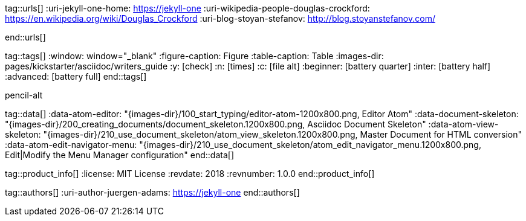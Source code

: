 // ~/document_base_folder/000_includes
//  Asciidoc attribute includes:                 attributes.asciidoc
// -----------------------------------------------------------------------------

// URLs - References to sources on the Internet
// -------------------------------------------------------------------

tag::urls[]
:uri-jekyll-one-home:                             https://jekyll-one
:uri-wikipedia-people-douglas-crockford:          https://en.wikipedia.org/wiki/Douglas_Crockford
:uri-blog-stoyan-stefanov:                        http://blog.stoyanstefanov.com/


:uri-chapter-non-disturbing:                      /pages/protected/manuals/asciidoc/writers_guide/start_typing/#non-disturbing
:uri-chapter-document-skeleton:                   /pages/protected/manuals/asciidoc/writers_guide/building_documents/#document-skeleton
end::urls[]

// Tags - AsciiDoc attributes used internally
// -------------------------------------------------------------------

tag::tags[]
:window:                                          window="_blank"
:figure-caption:                                  Figure
:table-caption:                                   Table
:images-dir:                                      pages/kickstarter/asciidoc/writers_guide
:y:                                               icon:check[role="md-green"]
:n:                                               icon:times[role="md-red"]
:c:                                               icon:file-alt[role="md-blue"]
:beginner:                                        icon:battery-quarter[role="md-blue"]
:inter:                                           icon:battery-half[role="md-blue"]
:advanced:                                        icon:battery-full[role="md-blue"]
end::tags[]


pencil-alt


// Data - Data elements for Asciidoctor extensions
// -------------------------------------------------------------------

tag::data[]
:data-atom-editor:                                "{images-dir}/100_start_typing/editor-atom-1200x800.png, Editor Atom"
:data-document-skeleton:                          "{images-dir}/200_creating_documents/document_skeleton.1200x800.png, Asciidoc Document Skeleton"
:data-atom-view-skeleton:                         "{images-dir}/210_use_document_skeleton/atom_view_skeleton.1200x800.png, Master Document for HTML conversion"
:data-atom-edit-navigator-menu:                   "{images-dir}/210_use_document_skeleton/atom_edit_navigator_menu.1200x800.png, Edit|Modify the Menu Manager configuration"
end::data[]


// Product|Author - Document (e.g release) and Author information
// -------------------------------------------------------------------


tag::product_info[]
:license:                                         MIT License
:revdate:                                         2018
:revnumber:                                       1.0.0
end::product_info[]


tag::authors[]
:uri-author-juergen-adams:                        https://jekyll-one
end::authors[]
